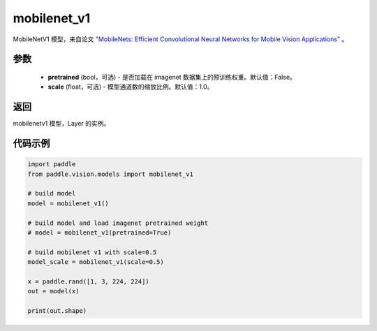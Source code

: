 .. _cn_api_paddle_vision_models_mobilenet_v1:

mobilenet_v1
-------------------------------

.. py:function:: paddle.vision.models.mobilenet_v1(pretrained=False, scale=1.0, **kwargs)


MobileNetV1 模型，来自论文 `"MobileNets: Efficient Convolutional Neural Networks for Mobile Vision Applications" <https://arxiv.org/abs/1704.04861>`_ 。

参数
:::::::::
  - **pretrained** (bool，可选) - 是否加载在 imagenet 数据集上的预训练权重。默认值：False。
  - **scale** (float，可选) - 模型通道数的缩放比例。默认值：1.0。

返回
:::::::::
mobilenetv1 模型，Layer 的实例。

代码示例
:::::::::

.. code-block:: python

    import paddle
    from paddle.vision.models import mobilenet_v1

    # build model
    model = mobilenet_v1()

    # build model and load imagenet pretrained weight
    # model = mobilenet_v1(pretrained=True)

    # build mobilenet v1 with scale=0.5
    model_scale = mobilenet_v1(scale=0.5)

    x = paddle.rand([1, 3, 224, 224])
    out = model(x)

    print(out.shape)
